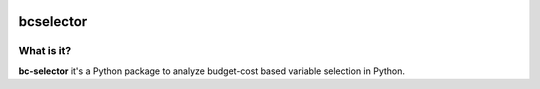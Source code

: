 .. image:: https://travis-ci.com/Kaketo/bcselector.svg?branch=master
    :target: https://travis-ci.com/Kaketo/bcselector===========
bcselector
===========


What is it?
-----------
**bc-selector** it's a Python package to analyze budget-cost based variable selection in Python.
